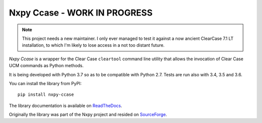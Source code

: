 Nxpy Ccase - WORK IN PROGRESS
=============================

.. note:: This project needs a new maintainer. I only ever managed to test it against a now
          ancient ClearCase 7.1 LT installation, to which I'm likely to lose access in a not too
          distant future.

*Nxpy Ccase* is a wrapper for the Clear Case ``cleartool`` command line utility that allows the
invocation of Clear Case UCM commands as Python methods.
 
It is being developed with Python 3.7 so as to be compatible with Python 2.7. Tests are
run also with 3.4, 3.5 and 3.6.

You can install the library from PyPI::

    pip install nxpy-ccase

The library documentation is available on 
`ReadTheDocs <https://nxpy_ccase.readthedocs.io/en/latest/>`_.

Originally the library was part of the Nxpy project and resided on
`SourceForge <http://nxpy.sourceforge.net>`_.
